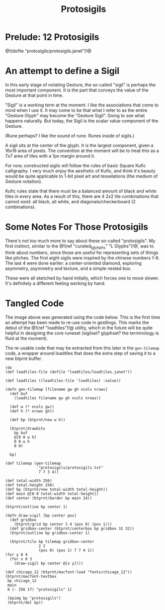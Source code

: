 #+TITLE: Protosigils
* Prelude: 12 Protosigils
@!(dofile "protosigils/protosigils.janet")!@
* An attempt to define a Sigil
In this early stage of notating Gesture, the so-called
"sigil" is perhaps the most important component. It is
the part that conveys the value of the Gesture at
that point in time.

"Sigil" is a working term at the moment. I like the
associations that come to mind when I use it. It may come
to be that what I refer to as the entire "Gesture Glyph"
may become the "Gesture Sigil". Going to see what happens
naturally. But today, the Sigil is the scalar value component
of the Gesture.

(Rune perhaps? I like the sound of rune. Runes inside of
sigils.)

A sigil sits at the center of the glyph. It is the largest
component, given a 16x16 area of pixels. The convention
at the moment will be to treat this as a 7x7 area of tiles
with a 1px margin around it.

For now, constructed sigils will follow the rules of basic
Square Kufic calligraphy. I very much enjoy the aesthetic of
Kufic, and think it's beauty would be quite applicable to
1-bit pixel art and tesselations (the medium of Gesture
notation).

Kufic rules state that there must be a balanced amount of
black and white tiles in every area. As a result of this,
there are 4 2x2 tile combinations that cannot exist: all
black, all white, and diagonals/checkerboard (2
combinations).
* Some Notes For Those Protosigils
There's not too much more to say about these so-called
"protosigils". My first instinct, similar
to the @!(ref "curated_lglyhphs" "L Glyphs")!@, was to
think about numbers, since those are useful for representing
sets of things like pitches. The first eight sigils were
inspired by the chinese numbers 1-8. The last 4 were
done earlier: a center-oriented diamond, exploring
asymmetry, asymmetry and texture, and a simple nested box.

These were all sketched by hand initially, which forces one
to move slower. It's definitely a different feeling working
by hand.
* Tangled Code
The image above was generated using the code below.
This is the first time an attempt has been made to re-use
code in gestlings. This marks the debut of
the @!(ref "loadtiles")!@ utility, which in the future
will be quite helpful in designing the core runeset
(sigilset? glyphset? the terminology is fluid at the
moment).

The re-usable code that may be extracted from this later
is the =gen-tilemap= code, a wrapper around loadtiles
that does the extra step of saving it to a new btprnt
buffer.

#+NAME: protosigils.janet
#+BEGIN_SRC janet :tangle protosigils/protosigils.janet
(do
(def loadtiles-file (dofile "loadtiles/loadtiles.janet"))

(def loadtiles ((loadtiles-file 'loadtiles) :value))

(defn gen-tilemap [filename gw gh ncols nrows]
  (def buf
    (loadtiles filename gw gh ncols nrows))

  (def w (* ncols gw))
  (def h (* nrows gh))

  (def bp (btprnt/new w h))

  (btprnt/drawbits
    bp buf
    @[0 0 w h]
    0 0 w h
    0 0)

  bp)

(def tilemap (gen-tilemap
               "protosigils/protosigils.txt"
               7 7 3 4))

(def total-width 256)
(def total-height 256)
(def bp (btprnt/new total-width total-height))
(def main @[0 0 total-width total-height])
(def center (btprnt/border bp main 24))

(btprnt/outline bp center 1)

(defn draw-sigil [bp center pos]
  (def gridbox
    (btprnt/grid bp center 3 4 (pos 0) (pos 1)))
  (def gridbox-center (btprnt/centerbox bp gridbox 32 32))
  (btprnt/outline bp gridbox-center 1)

  (btprnt/tile bp tilemap gridbox-center
               2 2
               (pos 0) (pos 1) 7 7 4 1))
(for y 0 4
  (for x 0 3
    (draw-sigil bp center @[x y])))

(def chicago_12 (btprnt/macfont-load "fonts/chicago_12"))
(btprnt/macfont-textbox
 bp chicago_12
 main
 8 (- 256 17) "protosigils" 1)

 (bpimg bp "protosigils")
 (btprnt/del bp))
#+END_SRC
